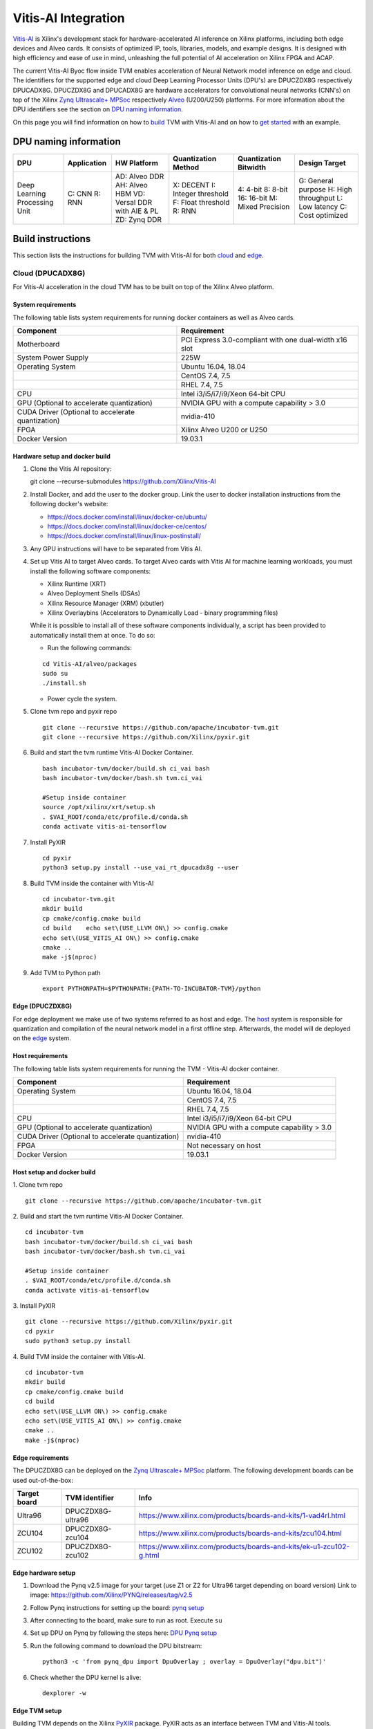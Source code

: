 Vitis-AI Integration
====================

`Vitis-AI <https://github.com/Xilinx/Vitis-AI>`__ is Xilinx's
development stack for hardware-accelerated AI inference on Xilinx
platforms, including both edge devices and Alveo cards. It consists of
optimized IP, tools, libraries, models, and example designs. It is
designed with high efficiency and ease of use in mind, unleashing the
full potential of AI acceleration on Xilinx FPGA and ACAP.

The current Vitis-AI Byoc flow inside TVM enables acceleration of Neural
Network model inference on edge and cloud. The identifiers for the
supported edge and cloud Deep Learning Processor Units (DPU's) are
DPUCZDX8G respectively DPUCADX8G. DPUCZDX8G and DPUCADX8G are hardware
accelerators for convolutional neural networks (CNN's) on top of the
Xilinx `Zynq Ultrascale+
MPSoc <https://www.xilinx.com/products/silicon-devices/soc/zynq-ultrascale-mpsoc.html>`__
respectively
`Alveo <https://www.xilinx.com/products/boards-and-kits/alveo.html>`__
(U200/U250) platforms. For more information about the DPU identifiers
see the section on `DPU naming information <#dpu-naming-information>`__.

On this page you will find information on how to
`build <#build-instructions>`__ TVM with Vitis-AI and on how to `get
started <#getting-started>`__ with an example.

DPU naming information
----------------------

+---------------------------------+-----------------+-------------------------------------------------------------------------+------------------------------------------------------------+---------------------------------------------------+--------------------------------------------------------------------------+
| DPU                             | Application     | HW Platform                                                             | Quantization Method                                        | Quantization Bitwidth                             | Design Target                                                            |
+=================================+=================+=========================================================================+============================================================+===================================================+==========================================================================+
| Deep Learning Processing Unit   | C: CNN R: RNN   | AD: Alveo DDR AH: Alveo HBM VD: Versal DDR with AIE & PL ZD: Zynq DDR   | X: DECENT I: Integer threshold F: Float threshold R: RNN   | 4: 4-bit 8: 8-bit 16: 16-bit M: Mixed Precision   | G: General purpose H: High throughput L: Low latency C: Cost optimized   |
+---------------------------------+-----------------+-------------------------------------------------------------------------+------------------------------------------------------------+---------------------------------------------------+--------------------------------------------------------------------------+

Build instructions
------------------

This section lists the instructions for building TVM with Vitis-AI for
both `cloud <#cloud-dpucadx8g>`__ and `edge <#edge-dpuczdx8g>`__.

Cloud (DPUCADX8G)
~~~~~~~~~~~~~~~~~

For Vitis-AI acceleration in the cloud TVM has to be built on top of the
Xilinx Alveo platform.

System requirements
^^^^^^^^^^^^^^^^^^^

The following table lists system requirements for running docker
containers as well as Alveo cards.

+-----------------------------------------------------+----------------------------------------------------------+
| **Component**                                       | **Requirement**                                          |
+=====================================================+==========================================================+
| Motherboard                                         | PCI Express 3.0-compliant with one dual-width x16 slot   |
+-----------------------------------------------------+----------------------------------------------------------+
| System Power Supply                                 | 225W                                                     |
+-----------------------------------------------------+----------------------------------------------------------+
| Operating System                                    | Ubuntu 16.04, 18.04                                      |
+-----------------------------------------------------+----------------------------------------------------------+
|                                                     | CentOS 7.4, 7.5                                          |
+-----------------------------------------------------+----------------------------------------------------------+
|                                                     | RHEL 7.4, 7.5                                            |
+-----------------------------------------------------+----------------------------------------------------------+
| CPU                                                 | Intel i3/i5/i7/i9/Xeon 64-bit CPU                        |
+-----------------------------------------------------+----------------------------------------------------------+
| GPU (Optional to accelerate quantization)           | NVIDIA GPU with a compute capability > 3.0               |
+-----------------------------------------------------+----------------------------------------------------------+
| CUDA Driver (Optional to accelerate quantization)   | nvidia-410                                               |
+-----------------------------------------------------+----------------------------------------------------------+
| FPGA                                                | Xilinx Alveo U200 or U250                                |
+-----------------------------------------------------+----------------------------------------------------------+
| Docker Version                                      | 19.03.1                                                  |
+-----------------------------------------------------+----------------------------------------------------------+

Hardware setup and docker build
^^^^^^^^^^^^^^^^^^^^^^^^^^^^^^^

1. Clone the Vitis AI repository:
   ::


   git clone --recurse-submodules https://github.com/Xilinx/Vitis-AI
   
2. Install Docker, and add the user to the docker group. Link the user
   to docker installation instructions from the following docker's
   website:

   -  https://docs.docker.com/install/linux/docker-ce/ubuntu/
   -  https://docs.docker.com/install/linux/docker-ce/centos/
   -  https://docs.docker.com/install/linux/linux-postinstall/

3. Any GPU instructions will have to be separated from Vitis AI.
4. Set up Vitis AI to target Alveo cards. To target Alveo cards with
   Vitis AI for machine learning workloads, you must install the
   following software components:

   -  Xilinx Runtime (XRT)
   -  Alveo Deployment Shells (DSAs)
   -  Xilinx Resource Manager (XRM) (xbutler)
   -  Xilinx Overlaybins (Accelerators to Dynamically Load - binary
      programming files)

   While it is possible to install all of these software components
   individually, a script has been provided to automatically install
   them at once. To do so:

   -  Run the following commands:
   ::
   
   
      cd Vitis-AI/alveo/packages
      sudo su
      ./install.sh
      
   -  Power cycle the system.
   
5. Clone tvm repo and pyxir repo
   ::
   
   
      git clone --recursive https://github.com/apache/incubator-tvm.git
      git clone --recursive https://github.com/Xilinx/pyxir.git
   
6. Build and start the tvm runtime Vitis-AI Docker Container.
   ::


      bash incubator-tvm/docker/build.sh ci_vai bash
      bash incubator-tvm/docker/bash.sh tvm.ci_vai
	  
      #Setup inside container
      source /opt/xilinx/xrt/setup.sh
      . $VAI_ROOT/conda/etc/profile.d/conda.sh
      conda activate vitis-ai-tensorflow
      
7. Install PyXIR
   ::



     cd pyxir
     python3 setup.py install --use_vai_rt_dpucadx8g --user

   
8. Build TVM inside the container with Vitis-AI
   ::


      cd incubator-tvm.git
      mkdir build
      cp cmake/config.cmake build
      cd build    echo set\(USE_LLVM ON\) >> config.cmake
      echo set\(USE_VITIS_AI ON\) >> config.cmake
      cmake ..
      make -j$(nproc)
   
9.  Add TVM to Python path
    :: 
   
   
      export PYTHONPATH=$PYTHONPATH:{PATH-TO-INCUBATOR-TVM}/python
      
Edge (DPUCZDX8G)
^^^^^^^^^^^^^^^^


For edge deployment we make use of two systems referred to as host and
edge. The `host <#host-requirements>`__ system is responsible for
quantization and compilation of the neural network model in a first
offline step. Afterwards, the model will de deployed on the
`edge <#edge-requirements>`__ system.

Host requirements
^^^^^^^^^^^^^^^^^

The following table lists system requirements for running the TVM -
Vitis-AI docker container.

+-----------------------------------------------------+----------------------------------------------+
| **Component**                                       | **Requirement**                              |
+=====================================================+==============================================+
| Operating System                                    | Ubuntu 16.04, 18.04                          |
+-----------------------------------------------------+----------------------------------------------+
|                                                     | CentOS 7.4, 7.5                              |
+-----------------------------------------------------+----------------------------------------------+
|                                                     | RHEL 7.4, 7.5                                |
+-----------------------------------------------------+----------------------------------------------+
| CPU                                                 | Intel i3/i5/i7/i9/Xeon 64-bit CPU            |
+-----------------------------------------------------+----------------------------------------------+
| GPU (Optional to accelerate quantization)           | NVIDIA GPU with a compute capability > 3.0   |
+-----------------------------------------------------+----------------------------------------------+
| CUDA Driver (Optional to accelerate quantization)   | nvidia-410                                   |
+-----------------------------------------------------+----------------------------------------------+
| FPGA                                                | Not necessary on host                        |
+-----------------------------------------------------+----------------------------------------------+
| Docker Version                                      | 19.03.1                                      |
+-----------------------------------------------------+----------------------------------------------+

Host setup and docker build
^^^^^^^^^^^^^^^^^^^^^^^^^^^

1. Clone tvm repo
::
   git clone --recursive https://github.com/apache/incubator-tvm.git
2. Build and start the tvm runtime Vitis-AI Docker Container.
::
   cd incubator-tvm 
   bash incubator-tvm/docker/build.sh ci_vai bash
   bash incubator-tvm/docker/bash.sh tvm.ci_vai
  
   #Setup inside container
   . $VAI_ROOT/conda/etc/profile.d/conda.sh
   conda activate vitis-ai-tensorflow
   
3. Install PyXIR
::


   git clone --recursive https://github.com/Xilinx/pyxir.git
   cd pyxir
   sudo python3 setup.py install
   
   
4. Build TVM inside the container with Vitis-AI.
::
   cd incubator-tvm 
   mkdir build
   cp cmake/config.cmake build
   cd build
   echo set\(USE_LLVM ON\) >> config.cmake
   echo set\(USE_VITIS_AI ON\) >> config.cmake
   cmake ..
   make -j$(nproc)

Edge requirements
^^^^^^^^^^^^^^^^^

The DPUCZDX8G can be deployed on the `Zynq Ultrascale+
MPSoc <https://www.xilinx.com/products/silicon-devices/soc/zynq-ultrascale-mpsoc.html>`__
platform. The following development boards can be used out-of-the-box:

+--------------------+----------------------+-----------------------------------------------------------------------+
| **Target board**   | **TVM identifier**   | **Info**                                                              |
+====================+======================+=======================================================================+
| Ultra96            | DPUCZDX8G-ultra96    | https://www.xilinx.com/products/boards-and-kits/1-vad4rl.html         |
+--------------------+----------------------+-----------------------------------------------------------------------+
| ZCU104             | DPUCZDX8G-zcu104     | https://www.xilinx.com/products/boards-and-kits/zcu104.html           |
+--------------------+----------------------+-----------------------------------------------------------------------+
| ZCU102             | DPUCZDX8G-zcu102     | https://www.xilinx.com/products/boards-and-kits/ek-u1-zcu102-g.html   |
+--------------------+----------------------+-----------------------------------------------------------------------+

Edge hardware setup
^^^^^^^^^^^^^^^^^^^

1. Download the Pynq v2.5 image for your target (use Z1 or Z2 for
   Ultra96 target depending on board version) Link to image:
   https://github.com/Xilinx/PYNQ/releases/tag/v2.5
2. Follow Pynq instructions for setting up the board: `pynq
   setup <https://pynq.readthedocs.io/en/latest/getting_started.html>`__
3. After connecting to the board, make sure to run as root. Execute
   ``su``
4. Set up DPU on Pynq by following the steps here: `DPU Pynq
   setup <https://github.com/Xilinx/DPU-PYNQ>`__
5. Run the following command to download the DPU bitstream:

   ::


     python3 -c 'from pynq_dpu import DpuOverlay ; overlay = DpuOverlay("dpu.bit")'
  
6. Check whether the DPU kernel is alive:
   ::


     dexplorer -w

Edge TVM setup
^^^^^^^^^^^^^^

Building TVM depends on the Xilinx
`PyXIR <https://github.com/Xilinx/pyxir>`__ package. PyXIR acts as an
interface between TVM and Vitis-AI tools.

1. First install the PyXIR h5py and pydot dependencies:
::


   apt-get install libhdf5-dev
   pip3 install pydot h5py
2. Install PyXIR
::


   git clone --recursive https://github.com/Xilinx/pyxir.git
   cd pyxir
   sudo python3 setup.py install --use_vai_rt_dpuczdx8g
   
3. Build TVM with Vitis-AI
::


   git clone --recursive https://github.com/apache/incubator-tvm
   cd incubator-tvm
   mkdir build
   cp cmake/config.cmake build
   cd build
   echo set\(USE_VITIS_AI ON\) >> config.cmake
   cmake ..     
   make
   
4. Add TVM to Python path
::
   
   
   export PYTHONPATH=$PYTHONPATH:{PATH-TO-INCUBATOR-TVM}/python
5. Check whether the setup was successful in the Python shell:
::


   python3 -c 'import pyxir; import tvm'


Getting started
---------------

This section shows how to use TVM with Vitis-AI. For this it's important
to understand that neural network models are quantized for Vitis-AI
execution in fixed point arithmetic. The approach we take here is to
quantize on-the-fly using the first N inputs as explained in the next
section.

On-the-fly quantization
~~~~~~~~~~~~~~~~~~~~~~~

Usually, to be able to accelerate inference of Neural Network models
with Vitis-AI DPU accelerators, those models need to quantized upfront.
In TVM - Vitis-AI flow, we make use of on-the-fly quantization to remove
this additional preprocessing step. In this flow, one doesn't need to
quantize his/her model upfront but can make use of the typical inference
execution calls (module.run) to quantize the model on-the-fly using the
first N inputs that are provided (see more information below). This will
set up and calibrate the Vitis-AI DPU and from that point onwards
inference will be accelerated for all next inputs. Note that the edge
flow deviates slightly from the explained flow in that inference won't
be accelerated after the first N inputs but the model will have been
quantized and compiled and can be moved to the edge device for
deployment. Please check out the `edge <#Edge%20usage>`__ usage
instructions below for more information.

Config/Settings
~~~~~~~~~~~~~~~

A couple of environment variables can be used to customize the Vitis-AI
Byoc flow.

+----------------------------+----------------------------------------+--------------------------------------------------------------------------------------------------------------------------------------------------------------------------------------------------------------------------------------------------------------------------------------------------------------------------------------------+
| **Environment Variable**   | **Default if unset**                   | **Explanation**                                                                                                                                                                                                                                                                                                                            |
+============================+========================================+============================================================================================================================================================================================================================================================================================================================================+
| PX\_QUANT\_SIZE            | 128                                    | The number of inputs that will be used for quantization (necessary for Vitis-AI acceleration)                                                                                                                                                                                                                                              |
+----------------------------+----------------------------------------+--------------------------------------------------------------------------------------------------------------------------------------------------------------------------------------------------------------------------------------------------------------------------------------------------------------------------------------------+
| PX\_BUILD\_DIR             | Use the on-the-fly quantization flow   | Loads the quantization and compilation information from the provided build directory and immediately starts Vitis-AI hardware acceleration. This configuration can be used if the model has been executed before using on-the-fly quantization during which the quantization and comilation information was cached in a build directory.   |
+----------------------------+----------------------------------------+--------------------------------------------------------------------------------------------------------------------------------------------------------------------------------------------------------------------------------------------------------------------------------------------------------------------------------------------+

Cloud usage
~~~~~~~~~~~

This section shows how to accelerate a convolutional neural network
model in TVM with Vitis-AI on the cloud.

To be able to target the Vitis-AI cloud DPUCADX8G target we first have
to import the target in PyXIR. This PyXIR package is the interface being
used by TVM to integrate with the Vitis-AI stack. Additionaly, import
the typical TVM and Relay modules and the Vitis-AI contrib module inside
TVM.

::

    import pyxir
    import pyxir.contrib.target.DPUCADX8G

    import tvm
    import tvm.relay as relay
    from tvm.contrib.target import vitis_ai
    from tvm.relay.build_module import bind_params_by_name
    from tvm.relay.op.contrib.vitis_ai import annotation

After importing a convolutional neural network model using the usual
Relay API's, annotate the Relay expression for the given Vitis-AI DPU
target and partition the graph.

::

    mod["main"] = bind_params_by_name(mod["main"], params)
    mod = annotation(mod, params, target)
    mod = relay.transform.MergeCompilerRegions()(mod)
    mod = relay.transform.PartitionGraph()(mod)

Now, we can build the TVM runtime library for executing the model. The
TVM target is 'llvm' as the operations that can't be handled by the DPU
are executed on the CPU. The Vitis-AI target is DPUCADX8G as we are
targeting the cloud DPU and this target is passed as a config to the TVM
build call.

::

    tvm_target = 'llvm'
    target='DPUCADX8G'

    with tvm.transform.PassContext(opt_level=3, config= {'target_': target}):   
        graph, lib, params = relay.build(mod, tvm_target, params=params)

As one more step before we can accelerate a model with Vitis-AI in TVM
we have to quantize and compile the model for execution on the DPU. We
make use of on-the-fly quantization for this. Using this method one
doesn’t need to quantize their model upfront and can make use of the
typical inference execution calls (module.run) to calibrate the model
on-the-fly using the first N inputs that are provided. After the first N
iterations, computations will be accelerated on the DPU. So now we will
feed N inputs to the TVM runtime module. Note that these first N inputs
will take a substantial amount of time.

::

    module = tvm.contrib.graph_runtime.create(graph, lib, tvm.cpu())
    module.set_input(**params)

    # First N (default = 128) inputs are used for quantization calibration and will
    # be executed on the CPU
    # This config can be changed by setting the 'PX_QUANT_SIZE' (e.g. export PX_QUANT_SIZE=64)
    for i in range(128):
        module.set_input(input_name, inputs[i]) 
        module.run()

Afterwards, inference will be accelerated on the DPU.

::

    module.set_input(name, data)
    module.run()

To save and load the built module, one can use the typical TVM API's:

::

    # save the graph, lib and params into separate files
    from tvm.contrib import util

    temp = util.tempdir()
    path_lib = temp.relpath("deploy_lib.so")
    lib.export_library(path_lib)
    with open(temp.relpath("deploy_graph.json"), "w") as fo:
        fo.write(graph)
    with open(temp.relpath("deploy_param.params"), "wb") as fo:
        fo.write(relay.save_param_dict(params))

Load the module from compiled files and run inference

::

    # load the module into memory
    loaded_json = open(temp.relpath("deploy_graph.json")).read()
    loaded_lib = tvm.runtime.load_module(path_lib)
    loaded_params = bytearray(open(temp.relpath("deploy_param.params"), "rb").read())

    module = tvm.contrib.graph_runtime.create(loaded_json, loaded_lib, ctx)
    module.load_params(loaded_params)
    module.set_input(name, data)
    module.run()

Edge usage
~~~~~~~~~~

This section shows how to accelerate a convolutional neural network
model in TVM with Vitis-AI at the edge. The first couple of steps will
have to be run on the host machine and take care of quantization and
compilation for deployment at the edge.

Host steps
^^^^^^^^^^

To be able to target the Vitis-AI cloud DPUCZDX8G target we first have
to import the target in PyXIR. This PyXIR package is the interface being
used by TVM to integrate with the Vitis-AI stack. Additionaly, import
the typical TVM and Relay modules and the Vitis-AI contrib module inside
TVM.

::

    import pyxir
    import pyxir.contrib.target.DPUCZDX8G

    import tvm
    import tvm.relay as relay
    from tvm.contrib.target import vitis_ai
    from tvm.relay.build_module import bind_params_by_name
    from tvm.relay.op.contrib.vitis_ai import annotation

After importing a convolutional neural network model using the usual
Relay API's, annotate the Relay expression for the given Vitis-AI DPU
target and partition the graph.

::

    mod["main"] = bind_params_by_name(mod["main"], params)
    mod = annotation(mod, params, target)
    mod = relay.transform.MergeCompilerRegions()(mod)
    mod = relay.transform.PartitionGraph()(mod)

Now, we can build the TVM runtime library for executing the model. The
TVM target is 'llvm' as the operations that can't be handled by the DPU
are executed on the CPU. At this point that means the CPU on the host.
The Vitis-AI target is DPUCZDX8G-zcu104 as we are targeting the edge DPU
on the ZCU104 board and this target is passed as a config to the TVM
build call. Note that different identifiers can be passed for different
targets, see `edge targets info <#edge-requirements>`__.

::

    tvm_target = 'llvm'
    target='DPUCZDX8G-zcu104'

    with tvm.transform.PassContext(opt_level=3, config= {'target_': target}):   
        graph, lib, params = relay.build(mod, tvm_target, params=params)

Additionaly, already build the deployment module for the ARM CPU target
and serialize:

::

    # Export lib for aarch64 target

    tvm_target = tvm.target.arm_cpu('ultra96')
    lib_kwargs = {
        'fcompile': contrib.cc.create_shared,
        'cc': "/usr/aarch64-linux-gnu/bin/ld"
    }

    with tvm.transform.PassContext(opt_level=3,
                                   config={'target_': target,
                                           'vai_build_dir_': target + '_build'}):
        graph_arm, lib_arm, params_arm = relay.build(
            mod, tvm_target, params=params)

    lib_dpuv2.export_library('tvm_dpu_arm.so', **lib_kwargs)
    with open("tvm_dpu_arm.json","w") as f:
        f.write(graph_dpuv2)
    with open("tvm_dpu_arm.params", "wb") as f:
        f.write(relay.save_param_dict(params_dpuv2))

As one more step before we can deploy a model with Vitis-AI in TVM at
the edge we have to quantize and compile the model for execution on the
DPU. We make use of on-the-fly quantization on the host machine for
this. This involves using the TVM inference calls (module.run) to
quantize the model on the host using N inputs. After providing N inputs
we can then move the TVM and Vitis-AI build files to the edge device for
deployment.

::

    module = tvm.contrib.graph_runtime.create(graph, lib, tvm.cpu())
    module.set_input(**params)

    # First N (default = 128) inputs are used for quantization calibration and will
    # be executed on the CPU
    # This config can be changed by setting the 'PX_QUANT_SIZE' (e.g. export PX_QUANT_SIZE=64)
    for i in range(128):
        module.set_input(input_name, inputs[i]) 
        module.run()

Now, move the TVM build files (tvm\_dpu\_arm.json, tvm\_dpu\_arm.so,
tvm\_dpu\_arm.params) and the DPU build directory (e.g.
DPUCZDX8G-zcu104\_build) to the edge device. For information on setting
up the edge device check out the `edge setup <#edge-dpuczdx8g>`__
section.

Edge steps
^^^^^^^^^^

The following steps will have to be executed on the edge device after
setup and moving the build files from the host.

Move the target build directory to the same folder where the example
running script is located and explicitly set the path to the build
directory using the PX\_BUILD\_DIR environment variable.

::

    export PX_BUILD_DIR={PATH-TO-DPUCZDX8G-BUILD_DIR}

Then load the TVM runtime module into memory and feed inputs for
inference.

::

    # load the module into memory
    loaded_json = open(temp.relpath("tvm_dpu_arm.json")).read()
    loaded_lib = tvm.runtime.load_module("tvm_dpu_arm.so")
    loaded_params = bytearray(open(temp.relpath("tvm_dpu_arm.params"), "rb").read())

    module = tvm.contrib.graph_runtime.create(loaded_json, loaded_lib, ctx)
    module.load_params(loaded_params)
    module.set_input(name, data)
    module.run()


